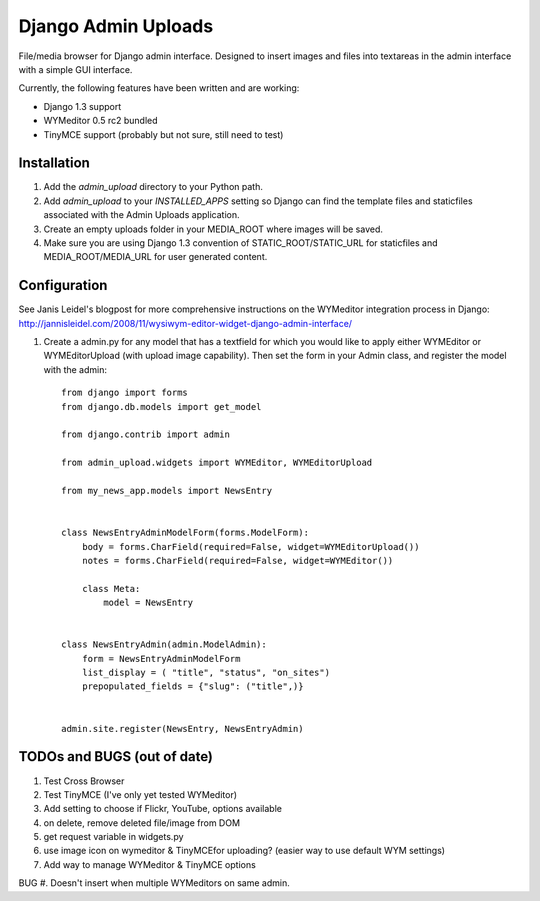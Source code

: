 ====================
Django Admin Uploads
====================

File/media browser for Django admin interface. Designed to insert
images and files into textareas in the admin interface with a simple
GUI interface.

Currently, the following features have been written and are working:

- Django 1.3 support
- WYMeditor 0.5 rc2 bundled
- TinyMCE support (probably but not sure, still need to test)

Installation
============

#. Add the `admin_upload` directory to your Python path.
#. Add `admin_upload` to your `INSTALLED_APPS` setting so Django can find the template files and staticfiles associated with the Admin Uploads application.
#. Create an empty uploads folder in your MEDIA_ROOT where images will be saved.
#. Make sure you are using Django 1.3 convention of STATIC_ROOT/STATIC_URL for staticfiles and MEDIA_ROOT/MEDIA_URL for user generated content.

Configuration
=============

See Janis Leidel's blogpost for more comprehensive instructions on the
WYMeditor integration process in Django:
http://jannisleidel.com/2008/11/wysiwym-editor-widget-django-admin-interface/

#. Create a admin.py for any model that has a textfield for which you would like to apply either WYMEditor or WYMEditorUpload (with upload image capability). Then set the form in your Admin class, and register the model with the admin::

    from django import forms
    from django.db.models import get_model

    from django.contrib import admin

    from admin_upload.widgets import WYMEditor, WYMEditorUpload

    from my_news_app.models import NewsEntry


    class NewsEntryAdminModelForm(forms.ModelForm):
        body = forms.CharField(required=False, widget=WYMEditorUpload())
        notes = forms.CharField(required=False, widget=WYMEditor())

        class Meta:
            model = NewsEntry


    class NewsEntryAdmin(admin.ModelAdmin):
        form = NewsEntryAdminModelForm
        list_display = ( "title", "status", "on_sites")
        prepopulated_fields = {"slug": ("title",)}


    admin.site.register(NewsEntry, NewsEntryAdmin)


TODOs and BUGS (out of date)
============================
#. Test Cross Browser
#. Test TinyMCE (I've only yet tested WYMeditor)
#. Add setting to choose if Flickr, YouTube, options available
#. on delete, remove deleted file/image from DOM
#. get request variable in widgets.py
#. use image icon on wymeditor & TinyMCEfor uploading? (easier way to use default WYM settings)
#. Add way to manage WYMeditor & TinyMCE options

BUG
#. Doesn't insert when multiple WYMeditors on same admin.
